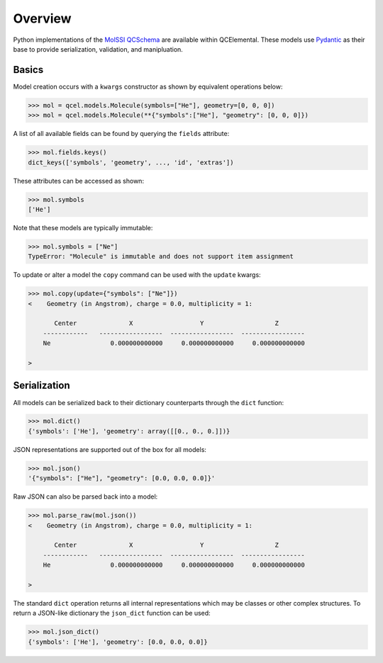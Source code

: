 Overview
========

Python implementations of the `MolSSI QCSchema <https://github.com/MolSSI/QCSchema>`_
are available within QCElemental. These models use `Pydantic <https://pydantic-docs.helpmanual.io>`_
as their base to provide serialization, validation, and manipluation.


Basics
--------

Model creation occurs with a ``kwargs`` constructor as shown by equivalent operations below:

.. code-block:: python

    >>> mol = qcel.models.Molecule(symbols=["He"], geometry=[0, 0, 0])
    >>> mol = qcel.models.Molecule(**{"symbols":["He"], "geometry": [0, 0, 0]})

A list of all available fields can be found by querying the ``fields`` attribute:

.. code-block:: python

    >>> mol.fields.keys()
    dict_keys(['symbols', 'geometry', ..., 'id', 'extras'])

These attributes can be accessed as shown:

.. code-block:: python

    >>> mol.symbols
    ['He']

Note that these models are typically immutable:

.. code-block:: python

    >>> mol.symbols = ["Ne"]
    TypeError: "Molecule" is immutable and does not support item assignment

To update or alter a model the ``copy`` command can be used with the ``update`` kwargs:

.. code-block:: python

    >>> mol.copy(update={"symbols": ["Ne"]})
    <    Geometry (in Angstrom), charge = 0.0, multiplicity = 1:

           Center              X                  Y                   Z
        ------------   -----------------  -----------------  -----------------
        Ne                0.000000000000     0.000000000000     0.000000000000

    >

Serialization
-------------

All models can be serialized back to their dictionary counterparts through the ``dict`` function:

.. code-block:: python

    >>> mol.dict()
    {'symbols': ['He'], 'geometry': array([[0., 0., 0.]])}


JSON representations are supported out of the box for all models:

.. code-block:: python

    >>> mol.json()
    '{"symbols": ["He"], "geometry": [0.0, 0.0, 0.0]}'

Raw JSON can also be parsed back into a model:

.. code-block:: python

    >>> mol.parse_raw(mol.json())
    <    Geometry (in Angstrom), charge = 0.0, multiplicity = 1:

           Center              X                  Y                   Z
        ------------   -----------------  -----------------  -----------------
        He                0.000000000000     0.000000000000     0.000000000000

    >

The standard ``dict`` operation returns all internal representations which may be classes or other complex structures.
To return a JSON-like dictionary the ``json_dict`` function can be used:

.. code-block:: python

    >>> mol.json_dict()
    {'symbols': ['He'], 'geometry': [0.0, 0.0, 0.0]}

